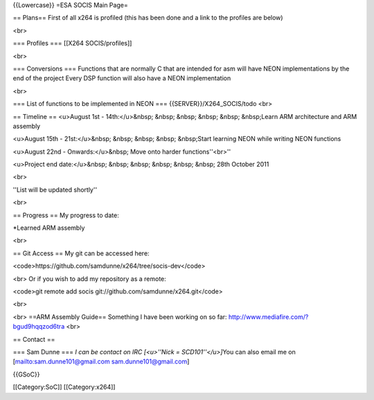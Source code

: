 {{Lowercase}} =ESA SOCIS Main Page=

== Plans== First of all x264 is profiled (this has been done and a link
to the profiles are below)

<br>

=== Profiles === [[X264 SOCIS/profiles]]

<br>

=== Conversions === Functions that are normally C that are intended for
asm will have NEON implementations by the end of the project Every DSP
function will also have a NEON implementation

<br>

=== List of functions to be implemented in NEON ===
{{SERVER}}/X264_SOCIS/todo <br>

== Timeline == <u>August 1st - 14th:</u>&nbsp; &nbsp; &nbsp; &nbsp;
&nbsp; &nbsp;Learn ARM architecture and ARM assembly

<u>August 15th - 21st:</u>&nbsp; &nbsp; &nbsp; &nbsp; &nbsp;Start
learning NEON while writing NEON functions

<u>August 22nd - Onwards:</u>&nbsp; Move onto harder functions''<br>''

<u>Project end date:</u>&nbsp; &nbsp; &nbsp; &nbsp; &nbsp; &nbsp; 28th
October 2011

<br>

''List will be updated shortly''

<br>

== Progress == My progress to date:

\*Learned ARM assembly

<br>

== Git Access == My git can be accessed here:

<code>https://github.com/samdunne/x264/tree/socis-dev\ </code>

<br> Or if you wish to add my repository as a remote:

<code>git remote add socis git://github.com/samdunne/x264.git\ </code>

<br>

<br> ==ARM Assembly Guide== Something I have been working on so far:
http://www.mediafire.com/?bgud9hqqzod6tra <br>

== Contact ==

=== Sam Dunne === *I can be contact on IRC [<u>''Nick =
SCD101''</u>]*\ You can also email me on
[`mailto:sam.dunne101@gmail.com <mailto:sam.dunne101@gmail.com>`__
sam.dunne101@gmail.com]

{{GSoC}}

[[Category:SoC]] [[Category:x264]]
